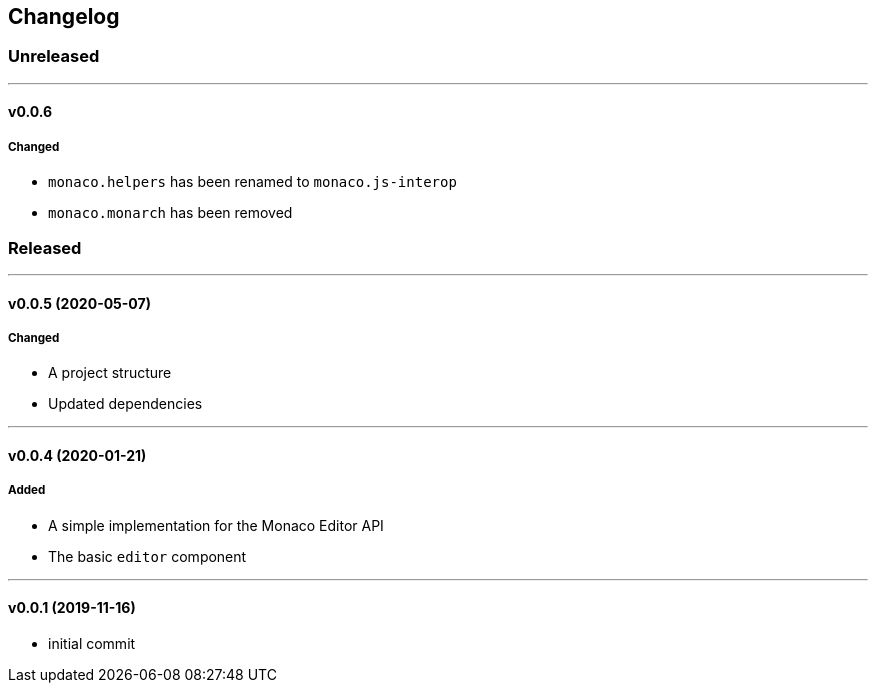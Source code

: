 == Changelog

=== Unreleased

'''

==== v0.0.6

===== Changed

* `monaco.helpers` has been renamed to `monaco.js-interop`
* `monaco.monarch` has been removed

=== Released

'''

==== v0.0.5 (2020-05-07)

===== Changed

* A project structure
* Updated dependencies

'''

==== v0.0.4 (2020-01-21)

===== Added

* A simple implementation for the Monaco Editor API
* The basic `editor` component

'''

==== v0.0.1 (2019-11-16)

* initial commit
